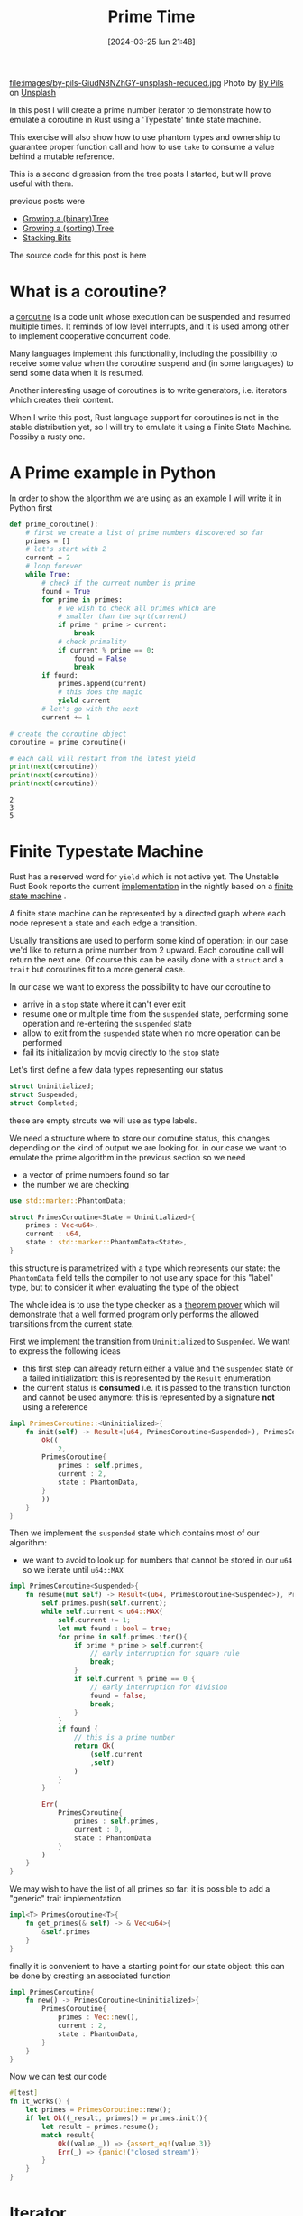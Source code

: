#+BLOG: noise on the net
#+POSTID: 376
#+ORG2BLOG:
#+DATE: [2024-03-25 lun 21:48]
#+OPTIONS: toc:nil num:nil todo:nil pri:nil tags:nil ^:nil
#+CATEGORY: Language learning
#+TAGS: Rust
#+DESCRIPTION: An introduction to coroutines, typestate machine, phantom types, iterators and ownership issues
#+TITLE: Prime Time

file:images/by-pils-GiudN8NZhGY-unsplash-reduced.jpg
Photo by [[https://unsplash.com/@bypils?utm_content=creditCopyText&utm_medium=referral&utm_source=unsplash][By Pils]] on [[https://unsplash.com/photos/a-green-plant-sitting-on-top-of-a-cement-floor-GiudN8NZhGY?utm_content=creditCopyText&utm_medium=referral&utm_source=unsplash][Unsplash]]

In this post I will create a prime number iterator to demonstrate how to emulate
a coroutine in Rust using a 'Typestate' finite state machine.

This exercise will also show how to use phantom types and ownership to guarantee
proper function call and how to use ~take~ to consume a value behind a mutable
reference.

This is a second digression from the tree posts I started, but will prove useful
with them.

previous posts were
- [[https://noiseonthenet.space/noise/2024/03/growing-a-binary-tree-in-rust/][Growing a (binary)Tree]]
- [[https://noiseonthenet.space/noise/2024/03/growing-a-sorting-tree/][Growing a (sorting) Tree]]
- [[https://noiseonthenet.space/noise/2024/03/stacking-bits/][Stacking Bits]]

The source code for this post is here
* What is a coroutine?
a [[https://en.wikipedia.org/wiki/Coroutine][coroutine]] is a code unit whose execution can be suspended and resumed multiple
times. It reminds of low level interrupts, and it is used among other to
implement cooperative concurrent code.

Many languages implement this functionality, including the possibility to
receive some value when the coroutine suspend and (in some languages) to send some
data when it is resumed.

Another interesting usage of coroutines is to write generators, i.e. iterators
which creates their content.

When I write this post, Rust language support for coroutines is not in the
stable distribution yet, so I will try to emulate it using a Finite State
Machine. Possiby a rusty one.
* A Prime example in Python
In order to show the algorithm we are using as an example I will write it in
Python first

#+begin_src python :exports both :results output
def prime_coroutine():
    # first we create a list of prime numbers discovered so far
    primes = []
    # let's start with 2
    current = 2
    # loop forever
    while True:
        # check if the current number is prime
        found = True
        for prime in primes:
            # we wish to check all primes which are
            # smaller than the sqrt(current)
            if prime * prime > current:
                break
            # check primality
            if current % prime == 0:
                found = False
                break
        if found:
            primes.append(current)
            # this does the magic
            yield current
        # let's go with the next
        current += 1

# create the coroutine object
coroutine = prime_coroutine()

# each call will restart from the latest yield
print(next(coroutine))
print(next(coroutine))
print(next(coroutine))
#+end_src

#+RESULTS:
: 2
: 3
: 5

* Finite Typestate Machine

Rust has a reserved word for ~yield~ which is not active yet. The Unstable Rust
Book reports the current [[https://doc.rust-lang.org/beta/unstable-book/language-features/coroutines.html][implementation]] in the nightly based on a [[https://en.wikipedia.org/wiki/Finite-state_machine][finite state
machine]] .

#+begin_src dot :file images/post015_coroutine_state.png :exports results
digraph {
    subgraph {
        start [label = "start", shape="oval"];
        suspended [label = "suspended", shape="box"];
        stop [label = "stop", shape="oval"];
        start -> suspended [label = "init"]
        suspended -> suspended [label = "yield"]
        suspended -> stop [label = "yield end"]
        start -> stop[label = "init end"]
    }
}
#+end_src

#+RESULTS:
[[file:images/post015_coroutine_state.png]]

A finite state machine can be represented by a directed graph where each node
represent a state and each edge a transition.

Usually transitions are used to perform some kind of operation: in our case we'd
like to return a prime number from 2 upward. Each coroutine call will return the
next one. Of course this can be easily done with a ~struct~ and a ~trait~ but
coroutines fit to a more general case.

In our case we want to express the possibility to have our coroutine to
- arrive in a ~stop~ state where it can't ever exit
- resume one or multiple time from the ~suspended~ state, performing some
  operation and re-entering the ~suspended~ state
- allow to exit from the ~suspended~ state when no more operation can be performed
- fail its initialization by movig directly to the ~stop~ state

Let's first define a few data types representing our status
#+begin_src rust
struct Uninitialized;
struct Suspended;
struct Completed;
#+end_src

these are empty strcuts we will use as type labels.

We need a structure where to store our coroutine status, this changes depending
on the kind of output we are looking for. in our case we want to emulate the
prime algorithm in the previous section so we need
- a vector of prime numbers found so far
- the number we are checking

#+begin_src rust
use std::marker::PhantomData;

struct PrimesCoroutine<State = Uninitialized>{
    primes : Vec<u64>,
    current : u64,
    state : std::marker::PhantomData<State>,
}
#+end_src
this structure is parametrized with a type which represents our state: the
~PhantomData~ field tells the compiler to not use any space for this "label"
type, but to consider it when evaluating the type of the object

The whole idea is to use the type checker as a [[https://en.wikipedia.org/wiki/Type_theory][theorem prover]] which will
demonstrate that a well formed program only performs the allowed transitions
from the current state.

First we implement the transition from ~Uninitialized~ to ~Suspended~. We want
to express the following ideas
- this first step can already return either a value and the ~suspended~ state or
  a failed initialization: this is represented by the ~Result~ enumeration
- the current status is *consumed* i.e. it is passed to the transition function
  and cannot be used anymore: this is represented by a signature *not* using a reference

#+begin_src rust
impl PrimesCoroutine::<Uninitialized>{
    fn init(self) -> Result<(u64, PrimesCoroutine<Suspended>), PrimesCoroutine<Completed>>{
        Ok((
            2,
        PrimesCoroutine{
            primes : self.primes,
            current : 2,
            state : PhantomData,
        }
        ))
    }
}
#+end_src

Then we implement the ~suspended~ state which contains most of our algorithm:
- we want to avoid to look up for numbers that cannot be stored in our ~u64~ so
  we iterate until ~u64::MAX~

#+begin_src rust
impl PrimesCoroutine<Suspended>{
    fn resume(mut self) -> Result<(u64, PrimesCoroutine<Suspended>), PrimesCoroutine<Completed>>{
        self.primes.push(self.current);
        while self.current < u64::MAX{
            self.current += 1;
            let mut found : bool = true;
            for prime in self.primes.iter(){
                if prime * prime > self.current{
                    // early interruption for square rule
                    break;
                }
                if self.current % prime == 0 {
                    // early interruption for division
                    found = false;
                    break;
                }
            }
            if found {
                // this is a prime number
                return Ok(
                    (self.current
                    ,self)
                )
            }
        }

        Err(
            PrimesCoroutine{
                primes : self.primes,
                current : 0,
                state : PhantomData
            }
        )
    }
}
#+end_src

We may wish to have the list of all primes so far: it is possible to add a
"generic" trait implementation

#+begin_src rust
impl<T> PrimesCoroutine<T>{
    fn get_primes(& self) -> & Vec<u64>{
        &self.primes
    }
}
#+end_src

finally it is convenient to have a starting point for our state object: this can
be done by creating an associated function
#+begin_src rust
impl PrimesCoroutine{
    fn new() -> PrimesCoroutine<Uninitialized>{
        PrimesCoroutine{
            primes : Vec::new(),
            current : 2,
            state : PhantomData,
        }
    }
}
#+end_src

Now we can test our code
#+begin_src rust
    #[test]
    fn it_works() {
        let primes = PrimesCoroutine::new();
        if let Ok((_result, primes)) = primes.init(){
            let result = primes.resume();
            match result{
                Ok((value,_)) => {assert_eq!(value,3)}
                Err(_) => {panic!("closed stream")}
            }
        }
    }
#+end_src
* Iterator
Everybody love [[https://en.wikipedia.org/wiki/Iterator][iterators]].

I first met them when the [[https://en.wikipedia.org/wiki/Standard_Template_Library][C++ Standard Template Libray]] originally designed by
[[https://en.wikipedia.org/wiki/Standard_Template_Library][Alexander Stepanov]] became part of standard C++, also exposing some features of
parametric polymorphism and functional programming.

The basic idea is to explore a data structure by looping over its contents,
without the need to know its internal details. Rust defines the [[https://doc.rust-lang.org/std/iter/trait.Iterator.html][Iterator trait]]
in the standard library. I will now show how to use our coroutine code to
implement it.

The first problem to address is to create a place to store the current status of
our Finite State Machine: as each state is represented by a different type we
need ad enumeration to store them in a single place

#+begin_src rust
enum CoroutineStatus{
    Created(PrimesCoroutine<Uninitialized>),
    Ready(PrimesCoroutine<Suspended>),
    Closed(PrimesCoroutine<Completed>)
}
// this is for convenience
use CoroutineStatus::*;
#+end_src

With this enumeration type we can move the coroutine semantic to an higher
level: define a ~next~ method for the ~Created~ and ~Ready~ states which will
perform all the required matching, consume the status and *optionally* return a
status

#+begin_src rust
impl CoroutineStatus{
    fn next(self) -> (CoroutineStatus, Option<u64>){
        match self{
            Created(coroutine) => {
                match coroutine.init(){
                    Ok((result, coroutine)) =>{
                        ( Ready(coroutine),
                          Some(result))
                    },
                    Err(coroutine) => {
                        ( Closed(coroutine),
                        None)
                    }
                }
            }
,
            Ready(coroutine) => {
                match coroutine.resume(){
                    Ok((result, coroutine)) =>{
                        ( Ready(coroutine),
                          Some(result))
                    },
                    Err(coroutine) => {
                        ( Closed(coroutine),
                        None)
                    }
                }
            },
            _ => (self, None),
        }
    }
}
#+end_src


Now we can store this value into a structure; values may change in time but
there will be an object which we will always refer to for storing our state.

#+begin_src rust
struct Prime{
    coroutine : CoroutineStatus
}

impl Prime{
    fn new() -> Prime{
        Prime{
            coroutine: Created(PrimesCoroutine::new())
        }
    }
}
#+end_src

as usual an associated function can guarantee that a proper initialization is done

Now let's try to implement the Iterator trait for this struct:
- we have to define the returned type (will be ~u64~)
- we have to define a ~next~ method which return an ~Option~ enumeration:
  - when the iterator returns a value we have ~Some(value)~
  - when the iterator is exhausted it will returnt ~None~

#+begin_src rust
impl Iterator for Prime{
    type Item = u64;
    fn next(& mut self) -> Option<Self::Item>{
        match self.coroutine.next(){
            (status, Some(value)) => {
                self.coroutine = status;
                Some(value)
            },
            (status, None) => {
                self.coroutine = status;
                None
            }
        }
    }
}
#+end_src

But this don't work!

Why? when we execute ~next~ on our coroutine we are consuming this value (this
was made by design); but this value is taken from a *mutable reference* thus
invalidanting the content of the pointed struct.

The solution is to *temporarily replace* the coroutine value with a placeholder
(which does not invalidate the referenced struct), then calculate the *real*
next state and finally set it. This can be done with the ~std::mem::take~ function.

~take~ returns the content a the mutable reference and subsitute it with a
"default" value, thus requiring us to implement the ~Default~ trait of the type
involved.

As we wish to minimize the memory copied we just add an empty element in our
enumeration and choose it as the default value
#+begin_src rust
enum CoroutineStatus{
    Undefined,
    Created(PrimesCoroutine<Uninitialized>),
    Ready(PrimesCoroutine<Suspended>),
    Closed(PrimesCoroutine<Completed>)
}
use CoroutineStatus::*;

// implementing the Default trait
impl Default for CoroutineStatus {
    fn default() -> Self { Undefined }
}
#+end_src

Now we can use ~take~ safely

#+begin_src rust
impl Iterator for Prime{
    type Item = u64;
    fn next(& mut self) -> Option<Self::Item>{
        let coroutine = take(& mut self.coroutine);
        match coroutine.next(){
            (status, Some(value)) => {
                self.coroutine = status;
                Some(value)
            },
            (status, None) => {
                self.coroutine = status;
                None
            }
        }
    }
}
#+end_src

* An alternative to take
This has been already a long journey.

But what if we want to avoid using ~take~ ?

When using our Typestate pattern the state is always consumed to avoid its reuse
when invalid at a later time, so ~take~ is necessary when we want to store this
state in a struct.

The alternative is to create a simpler Finite State Machine using an enumeration
for the states and some pattern matching for each transition.

While this works, illegal transitions are detectable only at run time, so we
need to create an extra ~Error~ state and manage it in our code later. This may
be inevitable if you can't use the ~std~ crate, which is the case for *embedded*
code.

More on this point on other posts
# images/post015_coroutine_state.png https://noiseonthenet.space/noise/wp-content/uploads/2024/03/post015_coroutine_state.png

# images/by-pils-GiudN8NZhGY-unsplash-reduced.jpg https://noiseonthenet.space/noise/wp-content/uploads/2024/03/by-pils-GiudN8NZhGY-unsplash-reduced.jpg
